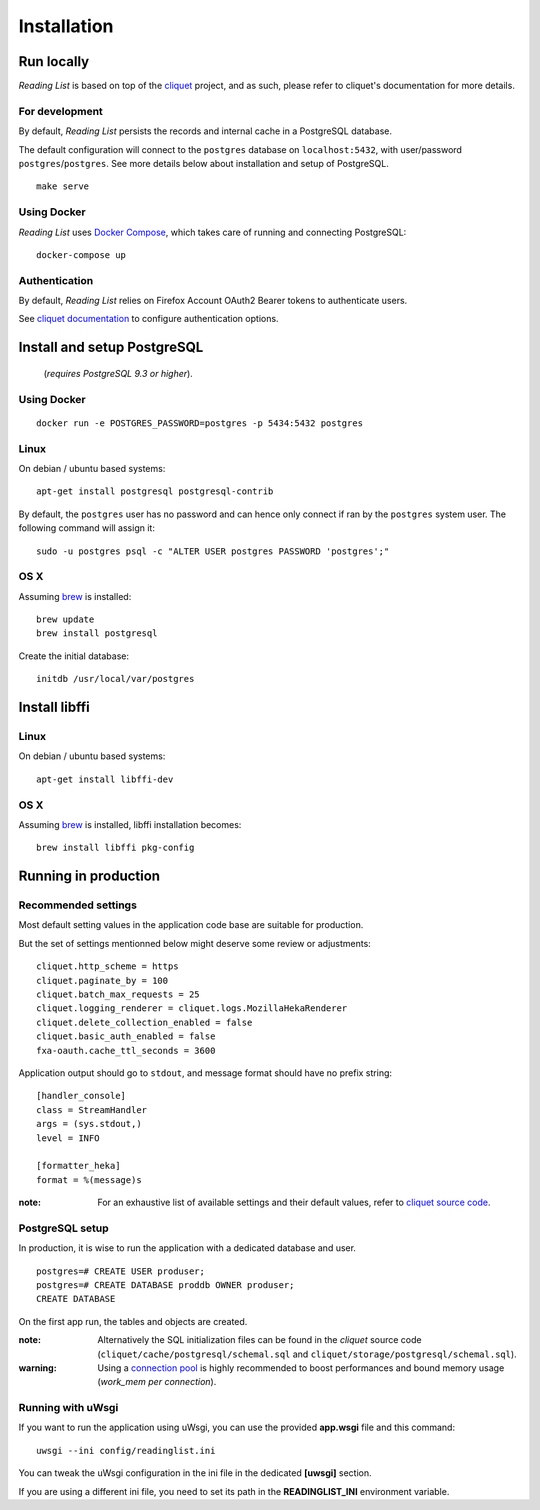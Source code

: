 Installation
############


Run locally
===========

*Reading List* is based on top of the `cliquet <https://cliquet.rtfd.org>`_ project, and
as such, please refer to cliquet's documentation for more details.


For development
---------------

By default, *Reading List* persists the records and internal cache in a PostgreSQL
database.

The default configuration will connect to the ``postgres`` database on
``localhost:5432``, with user/password ``postgres``/``postgres``. See more details
below about installation and setup of PostgreSQL.

::

    make serve


Using Docker
------------

*Reading List* uses `Docker Compose <http://docs.docker.com/compose/>`_, which takes
care of running and connecting PostgreSQL:

::

    docker-compose up


Authentication
--------------

By default, *Reading List* relies on Firefox Account OAuth2 Bearer tokens to authenticate
users.

See `cliquet documentation <http://cliquet.readthedocs.org/en/latest/configuration.html#authentication>`_
to configure authentication options.


Install and setup PostgreSQL
============================

 (*requires PostgreSQL 9.3 or higher*).


Using Docker
------------

::

    docker run -e POSTGRES_PASSWORD=postgres -p 5434:5432 postgres


Linux
-----

On debian / ubuntu based systems:

::

    apt-get install postgresql postgresql-contrib


By default, the ``postgres`` user has no password and can hence only connect
if ran by the ``postgres`` system user. The following command will assign it:

::

    sudo -u postgres psql -c "ALTER USER postgres PASSWORD 'postgres';"


OS X
----

Assuming `brew <http://brew.sh/>`_ is installed:

::

    brew update
    brew install postgresql

Create the initial database:

::

    initdb /usr/local/var/postgres


Install libffi
==============

Linux
-----

On debian / ubuntu based systems::

    apt-get install libffi-dev


OS X
----

Assuming `brew <http://brew.sh/>`_ is installed, libffi installation becomes:

::

    brew install libffi pkg-config



Running in production
=====================

Recommended settings
--------------------

Most default setting values in the application code base are suitable for production.

But the set of settings mentionned below might deserve some review or adjustments:

::

    cliquet.http_scheme = https
    cliquet.paginate_by = 100
    cliquet.batch_max_requests = 25
    cliquet.logging_renderer = cliquet.logs.MozillaHekaRenderer
    cliquet.delete_collection_enabled = false
    cliquet.basic_auth_enabled = false
    fxa-oauth.cache_ttl_seconds = 3600


Application output should go to ``stdout``, and message format should have no
prefix string:

::

    [handler_console]
    class = StreamHandler
    args = (sys.stdout,)
    level = INFO

    [formatter_heka]
    format = %(message)s


:note:

    For an exhaustive list of available settings and their default values,
    refer to `cliquet source code <https://github.com/mozilla-services/cliquet/blob/93b94a4ce7f6d8788e2c00b609ec270c377851eb/cliquet/__init__.py#L34-L59>`_.



PostgreSQL setup
----------------

In production, it is wise to run the application with a dedicated database and
user.

::

    postgres=# CREATE USER produser;
    postgres=# CREATE DATABASE proddb OWNER produser;
    CREATE DATABASE


On the first app run, the tables and objects are created.

:note:

    Alternatively the SQL initialization files can be found in the
    *cliquet* source code (``cliquet/cache/postgresql/schemal.sql`` and
    ``cliquet/storage/postgresql/schemal.sql``).

:warning:

    Using a `connection pool <http://pgpool.net>`_ is highly recommended to
    boost performances and bound memory usage (*work_mem per connection*).


Running with uWsgi
------------------

If you want to run the application using uWsgi, you can use
the provided **app.wsgi** file and this command::

    uwsgi --ini config/readinglist.ini

You can tweak the uWsgi configuration in the ini file in
the dedicated **[uwsgi]** section.

If you are using a different ini file, you need to set
its path in the **READINGLIST_INI** environment variable.
